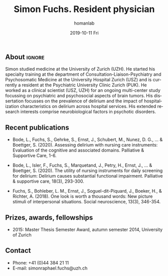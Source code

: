 #+TITLE:       Simon Fuchs. Resident physician
#+AUTHOR:      homanlab
#+EMAIL:       homanlab.zuerich@gmail.com
#+DATE:        2019-10-11 Fri
#+URI:         /people/%y/%m/%d/simon-fuchs
#+KEYWORDS:    lab, simon, contact, cv
#+TAGS:        lab, simon, contact, cv
#+LANGUAGE:    en
#+OPTIONS:     H:3 num:nil toc:nil \n:nil ::t |:t ^:nil -:nil f:t *:t <:t
#+DESCRIPTION: Postdoc
#+AVATAR:      https://homanlab.github.io/media/img/fuchs.png

#+ATTR_HTML: :width 200px
[[https://homanlab.github.io/media/img/fuchs.png]]


** About                                                             :ignore:
Simon studied medicine at the University of Zurich (UZH). He started his
specialty training at the department of Consultation-Liaison-Psychiatry
and Psychosomatic Medicine at the University Hospital Zurich (USZ) and
is currently a resident at the Psychiatric University Clinic Zurich
(PUK). He worked as a clinical scientist (USZ, UZH) for an ongoing
multi-center study focussing on psychiatric and psychosocial aspects of
brain tumors. His dissertation focusses on the prevalence of delirium
and the impact of hospitalization characteristics on delirium across
hospital services. His extended research interests comprise
neurobiological factors in psychotic disorders.

** Recent publications
- Bode, L., Fuchs, S., Gehrke, S., Ernst, J., Schubert, M.,
  Nunez, D. G., ... & Boettger, S. (2020). Assessing delirium with
  nursing care instruments: Evaluation of the cognitive and associated
  domains. Palliative & Supportive Care, 1-6.

- Bode, L., Isler, F., Fuchs, S., Marquetand, J., Petry, H., Ernst, J.,
  ... & Boettger, S. (2020). The utility of nursing instruments for
  daily screening for delirium: Delirium causes substantial functional
  impairment. Palliative & supportive care, 18(3), 293-300.

- Fuchs, S., Bohleber, L. M., Ernst, J., Soguel-dit-Piquard, J., Boeker,
  H., & Richter, A. (2018). One look is worth a thousand words: New
  picture stimuli of interpersonal situations. Social neuroscience,
  13(3), 346-354.

** Prizes, awards, fellowships                                           
- 2015: Master Thesis Semester Award, autumn semester 2014, University
  of Zurich

** Contact
#+ATTR_HTML: :target _blank
- Phone: +41 (0)44 384 21 11
- E-mail: simonraphael.fuchs@uzh.ch

	

